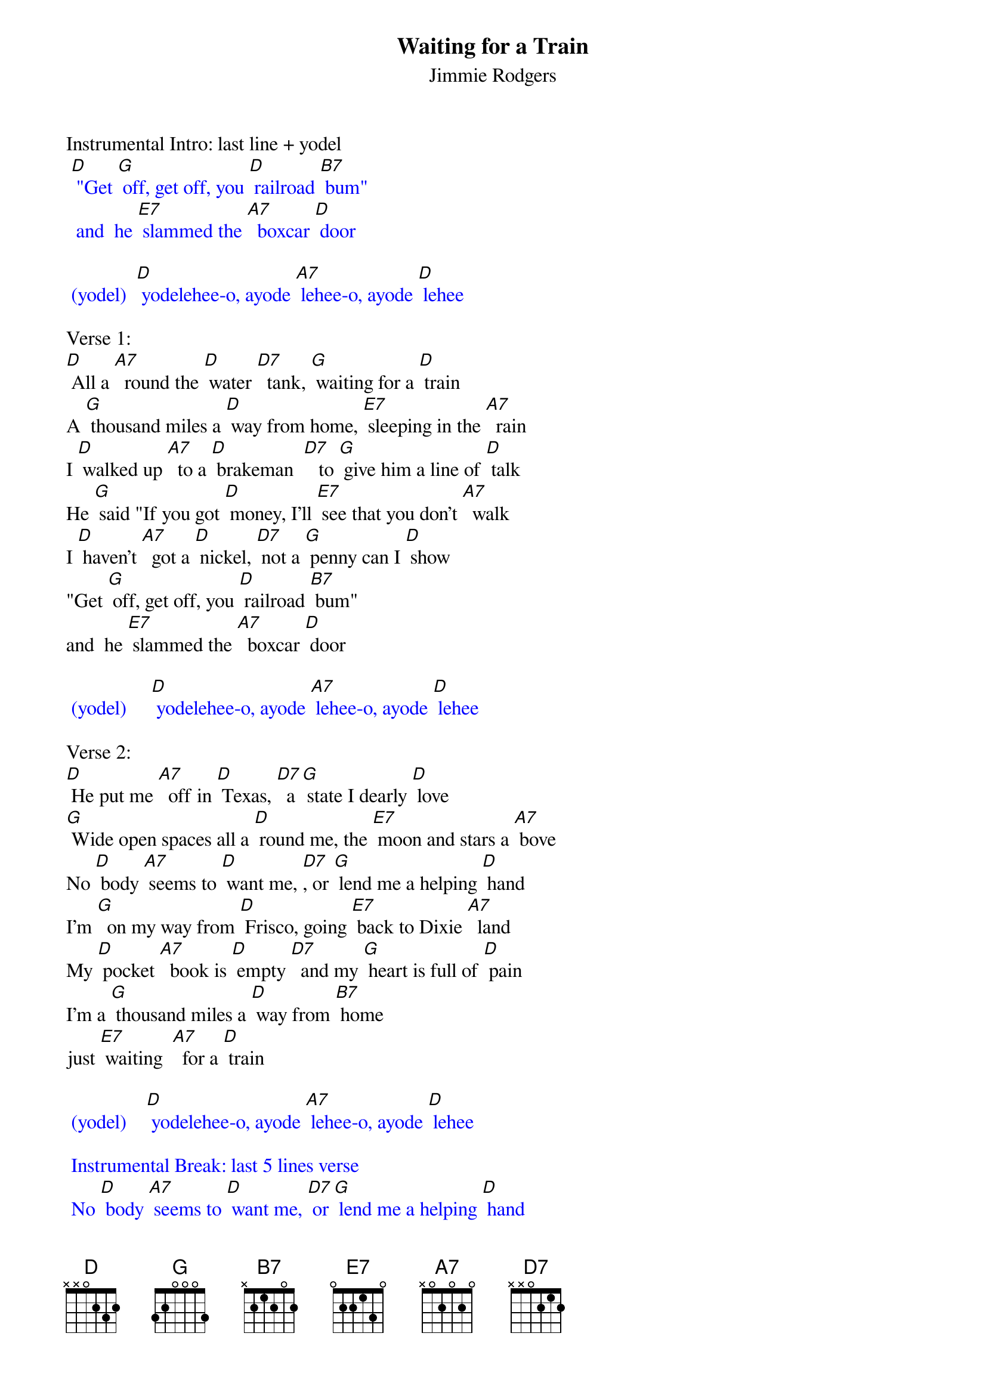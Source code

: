 {t: Waiting for a Train}
{st: Jimmie Rodgers}

Instrumental Intro: last line + yodel
{textcolour: blue}
 [D] "Get [G] off, get off, you [D] railroad [B7] bum"
  and  he [E7] slammed the [A7]  boxcar [D] door
{textcolour}

{textcolour: blue}
 (yodel)  [D] yodelehee-o, ayode [A7] lehee-o, ayode [D] lehee
{textcolour}

Verse 1:
[D] All a [A7]  round the [D] water [D7]  tank, [G] waiting for a [D] train
A [G] thousand miles a [D] way from home, [E7] sleeping in the [A7]  rain
I [D] walked up [A7]  to a [D] brakeman  [D7]   to [G] give him a line of [D] talk
He [G] said "If you got [D] money, I'll [E7] see that you don't [A7]  walk
I [D] haven't [A7]  got a [D] nickel, [D7] not a [G] penny can I [D] show
"Get [G] off, get off, you [D] railroad [B7] bum"
and  he [E7] slammed the [A7]  boxcar [D] door

{textcolour: blue}
 (yodel)     [D] yodelehee-o, ayode [A7] lehee-o, ayode [D] lehee
{textcolour}

Verse 2:
[D] He put me [A7]  off in [D] Texas, [D7]  a [G] state I dearly [D] love
[G] Wide open spaces all a [D] round me, the [E7] moon and stars a [A7] bove
No [D] body [A7] seems to [D] want me, [D7], or [G] lend me a helping [D] hand
I'm [G]  on my way from [D] Frisco, going [E7] back to Dixie [A7]  land
My [D] pocket [A7]  book is [D] empty [D7]  and my [G] heart is full of [D] pain
I'm a [G] thousand miles a [D] way from [B7] home
just [E7] waiting  [A7]  for a [D] train

{textcolour: blue}
 (yodel)    [D] yodelehee-o, ayode [A7] lehee-o, ayode [D] lehee
{textcolour}

{textcolour: blue}
 Instrumental Break: last 5 lines verse
 No [D] body [A7] seems to [D] want me, [D7] or [G] lend me a helping [D] hand
 I'm [G] on my way from [D] Frisco, going [E7] back to Dixie [A7]  land
 My [D] pocket [A7]  book is [D] empty, [D7],  and my [G] heart is full of [D] pain
 I'm a [G] thousand miles a [D] way from [B7] home
 just [E7] waiting  [A7]  for a [D] train
{textcolour}

Repeat Verse 1 & Yodel:
    Verse 1:
[D] All a [A7]  round the [D] water [D7]  tank, [G] waiting for a [D] train
A [G] thousand miles a [D] way from home, [E7] sleeping in the [A7]  rain
I [D] walked up [A7]  to a [D] brakeman  [D7]   to [G] give him a line of [D] talk
He [G] said "If you got [D] money, I'll [E7] see that you don't [A7]  walk
I [D] haven't [A7]  got a [D] nickel, [D7] not a [G] penny can I [D] show
"Get [G] off, get off, you [D] railroad [B7] bum"
and  he [E7] slammed the [A7]  boxcar [D] door

{textcolour: blue}
 (yodel)    [D] yodelehee-o, ayode [A7] lehee-o, ayode [D] lehee
{textcolour}

{textcolour: blue}
 Instrumental Outro: Yodel
 (yodel)    [D] yodelehee-o, ayode [A7] lehee-o, ayode [D] lehee
{textcolour}
